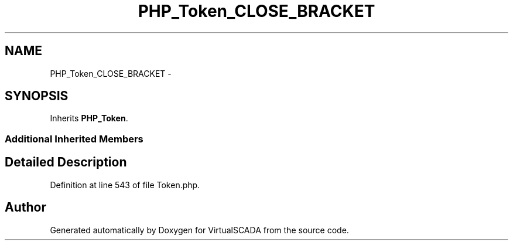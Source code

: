 .TH "PHP_Token_CLOSE_BRACKET" 3 "Tue Apr 14 2015" "Version 1.0" "VirtualSCADA" \" -*- nroff -*-
.ad l
.nh
.SH NAME
PHP_Token_CLOSE_BRACKET \- 
.SH SYNOPSIS
.br
.PP
.PP
Inherits \fBPHP_Token\fP\&.
.SS "Additional Inherited Members"
.SH "Detailed Description"
.PP 
Definition at line 543 of file Token\&.php\&.

.SH "Author"
.PP 
Generated automatically by Doxygen for VirtualSCADA from the source code\&.
